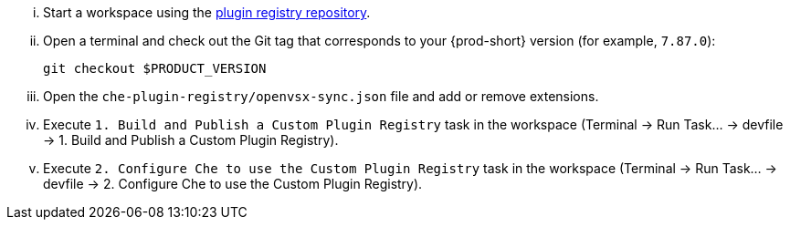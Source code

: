 ... Start a workspace using the link:https://github.com/eclipse-che/che-plugin-registry[plugin registry repository].

... Open a terminal and check out the Git tag that corresponds to your {prod-short} version (for example, `7.87.0`):
+
[source]
----
git checkout $PRODUCT_VERSION
----

... Open the `che-plugin-registry/openvsx-sync.json` file and add or remove extensions.

... Execute `1. Build and Publish a Custom Plugin Registry` task in the workspace (Terminal -> Run Task... -> devfile -> 1. Build and Publish a Custom Plugin Registry).

... Execute `2. Configure Che to use the Custom Plugin Registry` task in the workspace (Terminal -> Run Task... -> devfile -> 2. Configure Che to use the Custom Plugin Registry).
